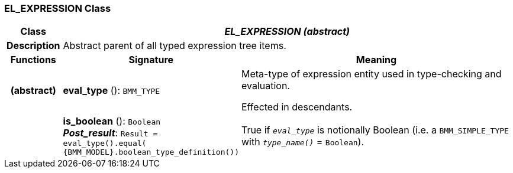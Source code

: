 === EL_EXPRESSION Class

[cols="^1,3,5"]
|===
h|*Class*
2+^h|*_EL_EXPRESSION (abstract)_*

h|*Description*
2+a|Abstract parent of all typed expression tree items.

h|*Functions*
^h|*Signature*
^h|*Meaning*

h|(abstract)
|*eval_type* (): `BMM_TYPE`
a|Meta-type of expression entity used in type-checking and evaluation.

Effected in descendants.

h|
|*is_boolean* (): `Boolean` +
*_Post_result_*: `Result = eval_type().equal( {BMM_MODEL}.boolean_type_definition())`
a|True if `_eval_type_` is notionally Boolean (i.e. a `BMM_SIMPLE_TYPE` with `_type_name()_` = `Boolean`).
|===
